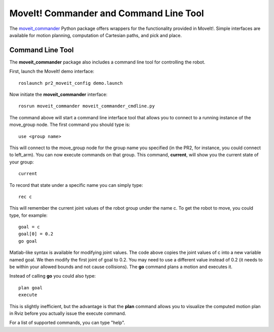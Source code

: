 MoveIt! Commander and Command Line Tool
=======================================

The `moveit_commander <http://wiki.ros.org/moveit_commander>`_ Python package offers wrappers for the functionality provided in MoveIt!. Simple interfaces are available for motion planning, computation of Cartesian paths, and pick and place.

Command Line Tool
-----------------

The **moveit_commander** package also includes a command line tool for controlling the robot. 

First, launch the MoveIt! demo interface: ::

 roslaunch pr2_moveit_config demo.launch

Now initiate the **moveit_commander** interface: ::

 rosrun moveit_commander moveit_commander_cmdline.py
  
The command above will start a command line interface tool that allows you to connect to a running instance of the move_group node. The first command you should type is: ::

 use <group name>

This will connect to the move_group node for the group name you specified (in the PR2, for instance, you could connect to left_arm). You can now execute commands on that group. 
This command, **current**, will show you the current state of your group: ::

 current

To record that state under a specific name you can simply type: ::

 rec c
 
This will remember the current joint values of the robot group under the name c. To get the robot to move, you could type, for example: :: 

 goal = c
 goal[0] = 0.2
 go goal
 
Matlab-like syntax is available for modifying joint values. The code above copies the joint values of c into a new variable named goal. We then modify the first joint of goal to 0.2. You may need to use a different value instead of 0.2 (it needs to be within your allowed bounds and not cause collisions). The **go** command plans a motion and executes it. 
  
Instead of calling **go** you could also type: ::
 
 plan goal
 execute
 
This is slightly inefficient, but the advantage is that the **plan** command allows you to visualize the computed motion plan in Rviz before you actually issue the execute command. 

For a list of supported commands, you can type "help".
